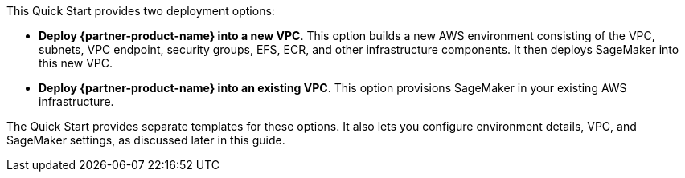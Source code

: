 // Edit this placeholder text to accurately describe your architecture.

This Quick Start provides two deployment options:

* *Deploy {partner-product-name} into a new VPC*. This option builds a new AWS environment consisting of the VPC, subnets, VPC endpoint, security groups, EFS, ECR, and other infrastructure components. It then deploys SageMaker into this new VPC.
* *Deploy {partner-product-name} into an existing VPC*. This option provisions SageMaker in your existing AWS infrastructure.

The Quick Start provides separate templates for these options. It also lets you configure environment details, VPC, and SageMaker settings, as discussed later in this guide.
